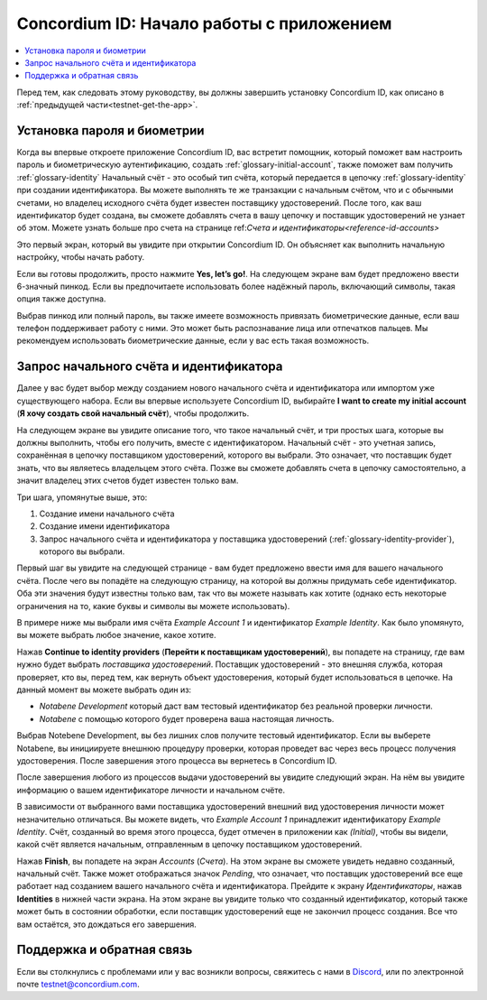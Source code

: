
.. _Discord: https://discord.gg/xWmQ5tp

.. _testnet-get-started:

==========================================
Concordium ID: Начало работы с приложением
==========================================

.. contents::
   :local:
   :backlinks: none

Перед тем, как следовать этому руководству, вы должны завершить установку Concordium ID, как описано в :ref:`предыдущей части<testnet-get-the-app>`.

Установка пароля и биометрии
============================

Когда вы впервые откроете приложение Concordium ID, вас встретит помощник, который поможет вам настроить пароль и
биометрическую аутентификацию, создать :ref:`glossary-initial-account`, также поможет вам получить :ref:`glossary-identity`
Начальный счёт - это особый тип счёта, который передается в цепочку :ref:`glossary-identity` при создании идентификатора.
Вы можете выполнять те же транзакции с начальным счётом, что и с обычными счетами, но владелец исходного счёта будет
известен поставщику удостоверений. После того, как ваш идентификатор будет создана, вы сможете добавлять счета в вашу цепочку
и поставщик удостоверений не узнает об этом. Можете узнать больше про счета на странице ref:`Счета и идентификаторы<reference-id-accounts>`

Это первый экран, который вы увидите при открытии Concordium ID. Он объясняет как выполнить начальную настройку,
чтобы начать работу.

Если вы готовы продолжить, просто нажмите **Yes, let’s go!**. На следующем экране вам будет предложено ввести
6-значный пинкод. Если вы предпочитаете использовать более надёжный пароль, включающий символы, такая опция также доступна.

.. image:: images/concordium-id/int1.png
      :width: 32%
.. image:: images/concordium-id/int2.png
      :width: 32%

.. todo::

   Write a directive to make two or more images side-by-side centered


Выбрав пинкод или полный пароль, вы также имеете возможность привязать биометрические данные, если ваш телефон поддерживает
работу с ними. Это может быть распознавание лица или отпечатков пальцев. Мы рекомендуем использовать биометрические данные,
если у вас есть такая возможность.

.. image:: images/concordium-id/int3.png
      :width: 32%
      :align: center

Запрос начального счёта и идентификатора
========================================

Далее у вас будет выбор между созданием нового начального счёта и идентификатора или импортом уже существующего набора.
Если вы впервые используете Concordium ID, выбирайте **I want to create my initial account** (**Я хочу создать свой начальный счёт**),
чтобы продолжить.

.. image:: images/concordium-id/int4.png
      :width: 32%
      :align: center

На следующем экране вы увидите описание того, что такое начальный счёт, и три простых шага, которые вы должны выполнить, чтобы его получить,
вместе с идентификатором. Начальный счёт - это учетная запись, сохранённая в цепочку поставщиком удостоверений, которого
вы выбрали. Это означает, что поставщик будет знать, что вы являетесь владельцем этого счёта. Позже вы сможете добавлять счета в
цепочку самостоятельно, а значит владелец этих счетов будет известен только вам.

.. image:: images/concordium-id/int5.png
      :width: 32%
      :align: center

Три шага, упомянутые выше, это:

1. Создание имени начального счёта
2. Создание имени идентификатора
3. Запрос начального счёта и идентификатора у поставщика удостоверений (:ref:`glossary-identity-provider`), которого вы выбрали.


Первый шаг вы увидите на следующей странице - вам будет предложено ввести имя для вашего начального счёта. После чего
вы попадёте на следующую страницу, на которой вы должны придумать себе идентификатор. Оба эти значения будут известны только вам,
так что вы можете называть как хотите (однако есть некоторые ограничения на то, какие буквы и символы вы можете использовать).

В примере ниже мы выбрали имя счёта *Example Account 1* и идентификатор *Example Identity*. Как было упомянуто, вы можете
выбрать любое значение, какое хотите.

.. image:: images/concordium-id/int6.png
      :width: 32%
.. image:: images/concordium-id/int7.png
      :width: 32%

Нажав **Continue to identity providers** (**Перейти к поставщикам удостоверений**), вы попадете на страницу, где вам нужно будет выбрать
*поставщика удостоверений*. Поставщик удостоверений - это внешняя служба, которая проверяет, кто вы, перед тем,
как вернуть объект удостоверения, который будет использоваться в цепочке. На данный момент вы можете выбрать один из:

* *Notabene Development* который даст вам тестовый идентификатор без реальной проверки личности.
* *Notabene* с помощью которого будет проверена ваша настоящая личность.

.. image:: images/concordium-id/int8.png
      :width: 32%
      :align: center

Выбрав Notebene Development, вы без лишних слов получите тестовый идентификатор. Если вы выберете Notabene, вы инициируете
внешнюю процедуру проверки, которая проведет вас через весь процесс получения удостоверения.
После завершения этого процесса вы вернетесь в Concordium ID.

После завершения любого из процессов выдачи удостоверений вы увидите следующий экран. На нём вы увидите информацию о
вашем идентификаторе личности и начальном счёте.

.. image:: images/concordium-id/int9.png
      :width: 32%
      :align: center

В зависимости от выбранного вами поставщика удостоверений внешний вид удостоверения личности может незначительно отличаться.
Вы можете видеть, что *Example Account 1* принадлежит идентификатору *Example Identity*. Счёт, созданный во время этого процесса,
будет отмечен в приложении как *(Initial)*, чтобы вы видели, какой счёт является начальным, отправленным в цепочку поставщиком удостоверений.

Нажав **Finish**, вы попадете на экран *Accounts* (*Счета*). На этом экране вы сможете увидеть недавно созданный, начальный счёт.
Также может отображаться значок *Pending*, что означает, что поставщик удостоверений все еще работает над созданием вашего
начального счёта и идентификатора. Прейдите к экрану *Идентификаторы*, нажав **Identities** в нижней части экрана.
На этом экране вы увидите только что созданный идентификатор, который также может быть в состоянии обработки, если
поставщик удостоверений еще не закончил процесс создания. Все что вам остаётся, это дождаться его завершения.

.. image:: images/concordium-id/int10.png
      :width: 32%
.. image:: images/concordium-id/int11.png
      :width: 32%


Поддержка и обратная связь
==========================

Если вы столкнулись с проблемами или у вас возникли вопросы, свяжитесь с нами в `Discord`_,
или по электронной почте testnet@concordium.com.
